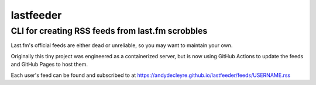 ==========
lastfeeder
==========

CLI for creating RSS feeds from last.fm scrobbles
=================================================

Last.fm's official feeds are either dead or unreliable,
so you may want to maintain your own.

Originally this tiny project was engineered as a containerized server,
but is now using GitHub Actions to update the feeds
and GitHub Pages to host them.

Each user's feed can be found and subscribed to at
https://andydecleyre.github.io/lastfeeder/feeds/USERNAME.rss
